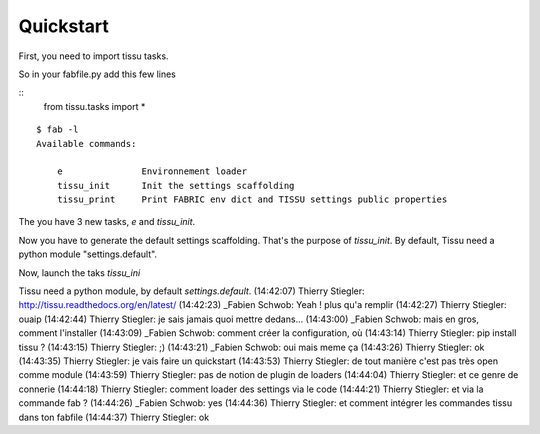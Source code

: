 .. quickstart

Quickstart
===========


First, you need to import tissu tasks.

So in your fabfile.py add this few lines

::
	from tissu.tasks import *


:: 

	$ fab -l
	Available commands:

	    e               Environnement loader
	    tissu_init      Init the settings scaffolding
	    tissu_print     Print FABRIC env dict and TISSU settings public properties



The you have 3 new tasks, *e* and *tissu_init*.

Now you have to generate the default settings scaffolding. That's the purpose of *tissu_init*.
By default, Tissu need a python module "settings.default".

Now, launch the taks *tissu_ini*




Tissu need a python module, by default *settings.default*.
(14:42:07) Thierry Stiegler: http://tissu.readthedocs.org/en/latest/
(14:42:23) _Fabien Schwob: Yeah ! plus qu'a remplir
(14:42:27) Thierry Stiegler: ouaip
(14:42:44) Thierry Stiegler: je sais jamais quoi mettre dedans...
(14:43:00) _Fabien Schwob: mais en gros, comment l'installer
(14:43:09) _Fabien Schwob: comment créer la configuration, où
(14:43:14) Thierry Stiegler: pip install tissu ?
(14:43:15) Thierry Stiegler: ;)
(14:43:21) _Fabien Schwob: oui mais meme ça
(14:43:26) Thierry Stiegler: ok
(14:43:35) Thierry Stiegler: je vais faire un quickstart
(14:43:53) Thierry Stiegler: de tout manière c'est pas très open comme module
(14:43:59) Thierry Stiegler: pas de notion de plugin de loaders
(14:44:04) Thierry Stiegler: et ce genre de connerie
(14:44:18) Thierry Stiegler: comment loader des settings via le code
(14:44:21) Thierry Stiegler: et via la commande fab ?
(14:44:26) _Fabien Schwob: yes
(14:44:36) Thierry Stiegler: et comment intégrer les commandes tissu dans ton fabfile
(14:44:37) Thierry Stiegler: ok
